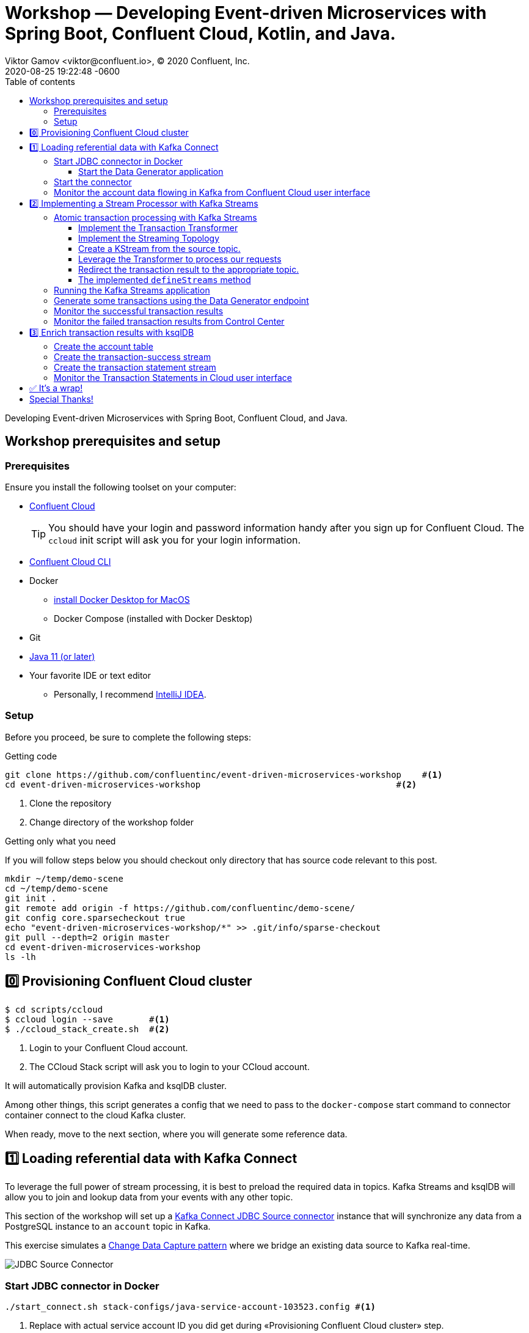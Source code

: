 = Workshop — Developing Event-driven Microservices with Spring Boot, Confluent Cloud, Kotlin, and Java.
Viktor Gamov <viktor@confluent.io>, © 2020 Confluent, Inc.
2020-08-25
:revdate: 2020-08-25 19:22:48 -0600
:linkattrs:
:ast: &ast;
:y: &#10003;
:n: &#10008;
:y: icon:check-sign[role="green"]
:n: icon:check-minus[role="red"]
:c: icon:file-text-alt[role="blue"]
:toc: auto
:toc-placement: auto
:toc-position: auto
:toc-title: Table of contents
:toclevels: 3
:idprefix:
:idseparator: -
:sectanchors:
:icons: font
:source-highlighter: highlight.js
:highlightjs-theme: idea
:experimental:
:imagesdir: ./images

Developing Event-driven Microservices with Spring Boot, Confluent Cloud, and Java.

toc::[]

== Workshop prerequisites and setup

=== Prerequisites

Ensure you install the following toolset on your computer:

* https://confluent.cloud[Confluent Cloud]
+

TIP: You should have your login and password information handy after you sign up for Confluent Cloud.
The `ccloud` init script will ask you for your login information.

* https://docs.confluent.io/current/cloud/cli/install.html[Confluent Cloud CLI]
* Docker
** https://docs.docker.com/docker-for-mac/install/[install Docker Desktop for MacOS]
** Docker Compose (installed with Docker Desktop)
* Git
* https://jdk.dev[Java 11 (or later)]
* Your favorite IDE or text editor
** Personally, I recommend https://www.jetbrains.com/idea/[IntelliJ IDEA].

=== Setup

Before you proceed, be sure to complete the following steps:

.Getting code
[source,shell script]
----
git clone https://github.com/confluentinc/event-driven-microservices-workshop    #<1>
cd event-driven-microservices-workshop                                      #<2>
----
<1> Clone the repository
<2> Change directory of the workshop folder

.Getting only what you need
****
If you will follow steps below you should checkout only directory that has source code relevant to this post.

[source, shell script]
----
mkdir ~/temp/demo-scene
cd ~/temp/demo-scene
git init .
git remote add origin -f https://github.com/confluentinc/demo-scene/
git config core.sparsecheckout true
echo "event-driven-microservices-workshop/*" >> .git/info/sparse-checkout
git pull --depth=2 origin master
cd event-driven-microservices-workshop
ls -lh
----
// http://scriptedonachip.com/git-sparse-checkout
****

== 0️⃣ Provisioning Confluent Cloud cluster

[source,shell script]
----
$ cd scripts/ccloud
$ ccloud login --save       #<1>
$ ./ccloud_stack_create.sh  #<2>
----
<1> Login to your Confluent Cloud account.
<2> The CCloud Stack script will ask you to login to your CCloud account.

It will automatically provision Kafka and ksqlDB cluster.

Among other things, this script generates a config that we need to pass to the `docker-compose` start command to connector container connect to the cloud Kafka cluster.

When ready, move to the next section, where you will generate some reference data.

== 1️⃣ Loading referential data with Kafka Connect

To leverage the full power of stream processing, it is best to preload the required data in topics.
Kafka Streams and ksqlDB will allow you to join and lookup data from your events with any other topic.

This section of the workshop will set up a https://www.confluent.io/hub/confluentinc/kafka-connect-jdbc[Kafka Connect JDBC Source connector] instance that will synchronize any data from a PostgreSQL instance to an `account` topic in Kafka.

This exercise simulates a https://en.wikipedia.org/wiki/Change_data_capture[Change Data Capture pattern] where we bridge an existing data source to Kafka real-time.

image::jdbc-source-connector.png[JDBC Source Connector]

=== Start JDBC connector in Docker

[source,shell script]
----
./start_connect.sh stack-configs/java-service-account-103523.config #<1>
----
<1> Replace with actual service account ID you did get during «Provisioning Confluent Cloud cluster» step.

==== Start the Data Generator application

Within the workshop project, you will find a `data-generator` folder containing an application designed to generate some random accounts in our PostgreSQL `Account` DB.
This utility application will generate about `1000` test accounts.
The Data Generator also contains a REST endpoint to help us submit transaction requests to Kafka later during the workshop.

image::data-generator.png[Data Generator]

NOTE: Open a new terminal window in the workshop project folder.

.The data generator can be launched by running the following commands:
[source,shell script]
----
$ source ./scripts/ccloud/delta_configs/env.delta
$ ./gradlew :data-generator:build                        #<1>
$ java -jar data-generator/build/libs/data-generator-0.0.1-SNAPSHOT.jar      #<2>
----
<1> To build.
<2> To run after build.

NOTE: To run the Data Generator application in your IDE launch the main method from
`src/main/java/io/confluent/developer/ccloud/demo/kstream/DataGeneratorApplication.java.`
Make sure you have environment variables set according to the `delta_configs/env.delta` file.

After the dataset generated, you should see the following output:

----
2020-08-26 22:58:44.507  INFO 15959 --- [unt-Generator-1] Account Service                          : Generated account number 1000.
----

=== Start the connector

Open a new terminal window and run the following command from the root of the workshop project folder:

[source, shell script]
----
./scripts/connect/deploy-jdbc-connector.sh   #<1>
----
<1> This command will start a connector instance.

[NOTE]
====
To validate the status of the connector, you can run

[source,shell script]
----
./scripts/connect/connector-status.sh
----
==== 

=== Monitor the account data flowing in Kafka from Confluent Cloud user interface

. Access Confluent Cloud user interface from https://confluent.cloud.
. From the main screen, navigate to an environment that looks like`demo-env-<some-number>.`
. Inside of this environment, you should see a cluster that looks like`demo-kafka-cluster-<some-number>.`
On the left side, click on 'Topics.`
. Click on the `account` topic and access the `messages` tab.
. Click on the `offset` textbox and type `0` and press Enter the user interface to load all messages from partition `0` starting from `0`.

With the connector running, you should see `account` events in the user interface.

.Messages explorer in Confluent Cloud user interface
image::cloud-ui-messages.jpg[c3-messages]

In the next section, we will implement a highly scalable stream processing application using Kafka Streams.

== 2️⃣ Implementing a Stream Processor with Kafka Streams

Now is the time to get into the heart of the action. We will implement a Kafka Streams topology to process atomic transactions to any request submitted to the `transaction-request` topic.

Within the *workshop* project folder, you will find a `kstreams-demo` subfolder representing a Kafka Streams application.
Spring Boot and the `spring-kafka` project handled the boilerplate code required to connect to Kafka.
This workshop will focus on writing a `Kafka Streams` topology with the function processing for our use case.

=== Atomic transaction processing with Kafka Streams

Our business requirement states that we must check whether the funds are sufficient for every request received before updating the balance of the account being processed.
We should never have two transactions being processed at the same time for the same account.
This would create a race condition for which we have no guarantee we can enforce the balance check before withdrawing funds.

_The Data Generator_ writes transaction requests to the Kafka topic with a key equal to the transaction's account number.
Therefore, we can be sure all messages of an account will be processed by a single thread for our Transaction Service no matter how many instances are concurrently running.

Kafka Streams won't commit any message offset until it completes our business logic of managing a transaction request.

image::transaction-service.png[Transaction Service]

==== Implement the Transaction Transformer

Because of our stream processor's transaction nature, we require a specific component from Kafka Streams named a `Transformer.`
This utility allows us to process events one by one while interacting with a `State Store`–another
component of Kafka Streams that help us to persist our account balance in a local instance of an embedded database - RocksDB.

Open the `io.confluent.developer.ccloud.demo.kstream.TransactionTransformer`
Java class and implement the `transform` function to return a `TransactionResult` based on the validity of the transaction request.
The `TransactionResult` contains a `success` flag set to `true` if the funds were successfully updated.

The `transform` method also updates the `store` State Store.
The class already has utility functions to help you execute our business logic.

[source,java]
.TransactionTransformer.transform()
----
  @Override
  public TransactionResult transform(Transaction transaction) {

    if (transaction.getType().equals(Transaction.Type.DEPOSIT)) {
      return new TransactionResult(transaction,
                                   depositFunds(transaction),
                                   true,
                                   null);
    }

    if (hasEnoughFunds(transaction)) {
      return new TransactionResult(transaction, withdrawFunds(transaction), true, null);
    }

    log.info("Not enough funds for account {}.", transaction.getAccount());

    return new TransactionResult(transaction,
                                 getFunds(transaction.getAccount()),
                                 false,
                                 TransactionResult.ErrorType.INSUFFICIENT_FUNDS);
  }
----

==== Implement the Streaming Topology

In Kafka Streams, a `Topology` is the definition of your data flow.
It's a  manifest for all operations and transformations to be applied to your data.

To start a stream processor, Kafka Streams only requires you to build a`Topology` and hand it over.
Kafka Streams will take care of managing the underlying consumers and producers.

The `io.confluent.developer.ccloud.demo.kstream.KStreamConfig` Java class already contains all the boilerplate code required by Kafka Streams to start our processor.
In this exercise, we will leverage a `StreamsBuilder` to define and instantiate a `Topology` that will handle our transaction processing.

Open the `io.confluent.developer.ccloud.demo.kstream.KStreamConfig.defineStreams` method and get ready to write your first Kafka Streams Topology.

==== Create a KStream from the source topic.

Use the `stream` method of `streamsBuilder` to turn a topic into a `KStream.`

[source,java]
----
KStream<String, Transaction> transactionStream = streamsBuilder.stream("transaction-request");
----

==== Leverage the Transformer to process our requests

To inform Kafka Streams that we want to update the `funds` State Store for all incoming requests atomically, we can leverage the `transformValues` operator to plugin our `TransactionTransformer.`
This operator requires us to specify the `funds` State Store that the `Transformer` will use.
This also instructs Kafka Streams to keep track of events from our `transaction-request` since they will result in a change of state for our store.

[source,java]
----
KStream<String, TransactionResult> resultStream = transactionStream.transformValues(() -> new TransactionTransformer(storeName), storeName);
----

==== Redirect the transaction result to the appropriate topic.

With a new derived stream containing `TransactionResult,` we can now use the information contained in the payload to feed a success or failure topic.

We will achieve this by deriving two streams from our `resultStream.`
Each stream will be built by applying a `filter` and `filterNot` operator with a predicate on the `success` flag from our `TransactionResult` payload.
With the two derived streams, we can explicitly call the `to` operator to instruct Kafka
Streams to write the mutated events to their respective topics.

[source,java]
----
resultStream
  .filter(this::success)
  .to("transaction-successs");

resultStream
  .filterNot(this::success)
  .to("transaction-failed");
----

==== The implemented `defineStreams` method

Use this reference implementation to validate you have the right stream definition.

[source,java]
----
protected void defineStreams(StreamsBuilder streamsBuilder) {

    KStream<String, Transaction> transactionStream = streamsBuilder.stream(transactionRequestConfiguration.getName());

    final String storeName = fundsStoreConfig.getName();
    KStream<String, TransactionResult> resultStream = transactionStream.transformValues(() -> new TransactionTransformer(storeName), storeName);

    resultStream
        .filter(this::success)
        .to(transactionSuccessConfiguration.getName());

    resultStream
        .filterNot(this::success)
        .to(transactionFailedConfiguration.getName());
  }
----

=== Running the Kafka Streams application

NOTE: If you are running the application from your IDE, launch the main method from `io.confluent.developer.ccloud.demo.kstream.KStreamDemoApplication`.

If you want to run with the CLI, you must build the application before launching it.

.To build the application, run the following command:
----
./gradlew :kstreams-demo:build
----

.To run the application run the following command
----
java -jar kstreams-demo/build/libs/kstreams-demo-0.0.1-SNAPSHOT.jar
----

=== Generate some transactions using the Data Generator endpoint

Ensure your Data Generator application is still running from the previous section.

The utility script `scripts/generate-transaction.sh` will let you generate transactions.
Generate a few transactions using the following commands:

[source,shell script]
----
scripts/generate-transaction.sh 1 DEPOSIT 100 CAD
scripts/generate-transaction.sh 1 DEPOSIT 200 CAD
scripts/generate-transaction.sh 1 DEPOSIT 300 CAD
scripts/generate-transaction.sh 1 WITHDRAW 300 CAD
scripts/generate-transaction.sh 1 WITHDRAW 10000 CAD

scripts/generate-transaction.sh 2 DEPOSIT 100 CAD
scripts/generate-transaction.sh 2 DEPOSIT 50 CAD
scripts/generate-transaction.sh 2 DEPOSIT 300 CAD
scripts/generate-transaction.sh 2 WITHDRAW 300 CAD
----

The script will pass in the following arguments:

* The account number.
* The amount.
* The type of operation (`DEPOSIT` or `WITHDRAW`).
* The currency.

=== Monitor the successful transaction results

. Access Confluent Cloud user interface from https://confluent.cloud.
. From the main screen, navigate to the environment that looks like `demo-env-<some-number>.`
. Inside of the environment, you should see a cluster that looks like `demo-kafka-cluster-<some-number>.`
On the left side, click on `Topics.`
. Click on the `transaction-success` topic and access the `messages` tab.
. Click on the `offset` textbox and type `0` and press enter to load all messages from partition 0 starting from offset 0.

You should see `transaction-success` events in the user interface. If you
don't see any messages, try your luck with partition 1 starting from offset 0.

// TODO
//image::transaction-success.png[transaction-success]

=== Monitor the failed transaction results from Control Center

. Click on the `topic` tab from the cluster navigation menu.
. Select the `transaction-failed` topic and access the `messages` tab.
. Click on the `offset` textbox and type `0` and press enter to load all messages from partition 0 starting from offset 0.

You should see `transaction-failed` events in the user interface. 
If you don't see any messages, try your lock with partition 1 starting from offset 0.

// TODO
// image::transaction-failed.png[transaction-failed]

In the next section, we will explore how writing Stream Processor can be simplified with `ksqlDB.`

== 3️⃣ Enrich transaction results with ksqlDB

In the first section of this workshop, we configured a JDBC Source Connector to  load all account details into an `account` topic. 
In the next exercise, we will write a second Stream Processor to generate a detailed transaction statement enriched with account details.

// T.M. - The wording the following sentence can be better. Not sure I quite understand what is trying to be said in the first clause.
Rather than within this new service as another Kafka Streams application, we will leverage ksqlDB to declare a stream processor that will enrich our  transaction data in real-time with our referential data coming from the `account` topic. 
The objective of this section is to show how you can use an SQL-like query language to generate streams processors like Kafka Streams, without having to compile and run any custom software.

image::transaction-statement-overview.png[Transaction Statements]

[TIP]
.Connect to ksqlDB with CLI
====
In this exercise, we're going to use ksqlDB Cloud UI.
But you also can run CLI using docker.

[source,shell script]
----
docker run -it confluentinc/ksqldb-cli:0.11.0 ksql -u $KSQL_API_KEY -p $KSQL_API_SECRET $KSQLDB_ENDPOINT
----

====

=== Create the account table

// ksql config

// ccloud ksql app list
// ccloud kafka cluster list
// ccloud ksql app configure-acls lksqlc-7k6dj account --cluster lkc-nro63

ksqlDB is built on top of Kafka Streams. As such, the `KStream` and `KTable` are both key constructs for defining stream processors.

The first step requires us to instruct ksqlDB that we wish to turn the `account` topic into a `Table`.
This table will allow us to join each `transaction-success` event with the latest `account` event of the underlying  topic.
Run the following command in your ksqlDB CLI terminal:

[source,sql]
----
CREATE TABLE ACCOUNT (
  numkey string PRIMARY KEY,
  number INT,
  cityAddress STRING,
  countryAddress STRING,
  creationDate BIGINT,
  firstName STRING,
  lastName STRING,
  numberAddress STRING,
  streetAddress STRING,
  updateDate BIGINT
) WITH (
  KAFKA_TOPIC = 'account',
  VALUE_FORMAT='JSON'
);
----

[NOTE]
====
If you are getting error about accessing the `accounts` topic you need grant access to Kafka topic `accounts` to ksqlDB server with command

[source,shell script]
----
CCLOUD_KSQL_ID=`ccloud ksql app list -ojson | jq -r '.[0].id'`
CCLOUD_KAFKA_ID=`ccloud kafka cluster list -ojson | jq -r '.[0].id'`
ccloud ksql app configure-acls ${CCLOUD_KSQL_ID} "*" --cluster ${CCLOUD_KAFKA_ID}

# or 
ccloud ksql app configure-acls `ccloud ksql app list -ojson | jq -r '.[0].id'` "*" --cluster `ccloud kafka cluster list -ojson | jq -r '.[0].id'`
----

where `ccloud ksql app list -ojson | jq -r '.[0].id'` gives your id of ksqlDB cluster 
and `ccloud kafka cluster list -ojson | jq -r '.[0].id'` gives you id of Kafka cluster

====

=== Create the transaction-success stream

Before we create the `Transaction Statement` stream processor, we must also inform ksqlDB that we wish to turn the `transaction-success` into a `Stream.`
Run the following command in your ksqlDB CLI terminal:

[source,sql]
----
CREATE STREAM TRANSACTION_SUCCESS (
  numkey string KEY,
  transaction STRUCT<guid STRING, account STRING, amount DOUBLE, type STRING, currency STRING, country STRING>,
  funds STRUCT<account STRING, balance DOUBLE>,
  success boolean,
  errorType STRING
) WITH (
  kafka_topic='transaction-success',
  value_format='json'
);
----

=== Create the transaction statement stream

Now that we have all the ingredients of our `Transaction Statement` stream processor, we can now create a new stream derived from our `transaction-success` events paired with the latest data from the `account` topic. 
We will instruct ksqlDB to create a new stream as a query. 
By default, ksqlDB will publish any output to a new `TRANSACTION_STATEMENT` topic. 
The select query provides the details about with events to subscribe and which table to join each notification. 
The output of this new stream processor will be a mix of the transaction details coupled with all the matching account details. 
The key from `transaction-success` and `account` will be used as matching criteria for the `LEFT JOIN` command. 
`EMIT CHANGES` informs ksqlDB that the query is long-running and should be kept alive–as if it were a Kafka Streams application to be 100% available to process all events. 
Run  the following command in your ksqlDB CLI prompt:

[source,sql]
----
CREATE STREAM TRANSACTION_STATEMENT AS
  SELECT *
  FROM TRANSACTION_SUCCESS
  LEFT JOIN ACCOUNT ON TRANSACTION_SUCCESS.numkey = ACCOUNT.numkey
  EMIT CHANGES;
----

=== Monitor the Transaction Statements in Cloud user interface

. Access Confluent Cloud user interface from https://confluent.cloud
. From the main screen, navigate to environment that looks like `demo-env-<some-number>`.
. Inside of this environment, you should see a cluster that looks like `demo-kafka-cluster-<some-number>`. 
. On the left side, click on `Topics.`
. Click on the `TRANSACTION_STATEMENT` topic and access the `messages` tab.
. Click on the `offset` textbox and type `0` and press enter to load all messages from partition 0 starting from offset `0`.

image::transaction-statements.png[c3-transaction-statements]

== ✅ It's a wrap!

Congratulations! 
Now you know how to build event-driven microservices using Spring Boot, Kafka Streams, and ksqlDB.

Now next section is very important! 

[IMPORTANT]
.Don't forget to clean up
====

[source,shell script]
----
$ cd scripts/ccloud
$ docker-compose down -v    #<1>
$ ./ccloud_stack_destroy.sh  stack-configs/java-service-account-103523.config #<2>
----
<1> Stop a connector and database
<2> Destroy `ccloud` stack to avoid unexpected charges.
====

== Special Thanks! 

This workshop is based on the work of https://github.com/daniellavoie[Daniel Lavoie].
Much ♥️!
